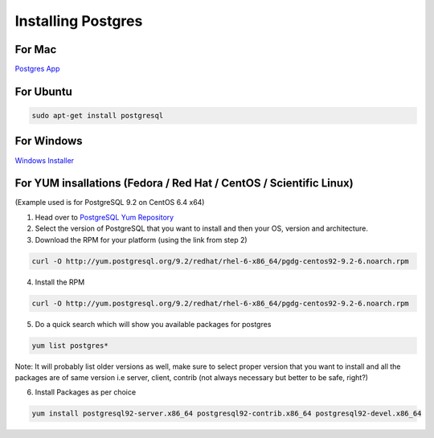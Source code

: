 Installing Postgres
===================

For Mac
~~~~~~~

`Postgres App <http://www.postgresapp.com>`_

For Ubuntu
~~~~~~~~~~

.. code-block:: sh

   sudo apt-get install postgresql

For Windows
~~~~~~~~~~~


`Windows Installer <http://www.enterprisedb.com/products-services-training/pgdownload#windows>`_

For YUM insallations (Fedora / Red Hat / CentOS / Scientific Linux)
~~~~~~~~~~~

(Example used is for PostgreSQL 9.2 on CentOS 6.4 x64)

1. Head over to `PostgreSQL Yum Repository <http://yum.postgresql.org/>`_

2. Select the version of PostgreSQL that you want to install and then your OS, version and architecture.

3. Download the RPM for your platform (using the link from step 2)

.. code-block:: sh

   curl -O http://yum.postgresql.org/9.2/redhat/rhel-6-x86_64/pgdg-centos92-9.2-6.noarch.rpm

4. Install the RPM

.. code-block:: sh

   curl -O http://yum.postgresql.org/9.2/redhat/rhel-6-x86_64/pgdg-centos92-9.2-6.noarch.rpm

5. Do a quick search which will show you available packages for postgres

.. code-block:: sh
   
   yum list postgres*

Note: It will probably list older versions as well, make sure to select proper version that you want to install and all the packages are of same version i.e server, client, contrib (not always necessary but better to be safe, right?)

6. Install Packages as per choice

.. code-block:: sh
   
   yum install postgresql92-server.x86_64 postgresql92-contrib.x86_64 postgresql92-devel.x86_64
   
